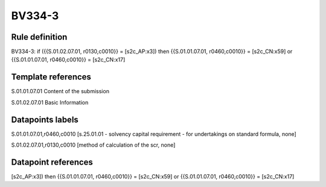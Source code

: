 =======
BV334-3
=======

Rule definition
---------------

BV334-3: if ({{S.01.02.07.01, r0130,c0010}} = [s2c_AP:x3]) then {{S.01.01.07.01, r0460,c0010}} = [s2c_CN:x59] or {{S.01.01.07.01, r0460,c0010}} = [s2c_CN:x17]


Template references
-------------------

S.01.01.07.01 Content of the submission

S.01.02.07.01 Basic Information


Datapoints labels
-----------------

S.01.01.07.01,r0460,c0010 [s.25.01.01 - solvency capital requirement - for undertakings on standard formula, none]

S.01.02.07.01,r0130,c0010 [method of calculation of the scr, none]



Datapoint references
--------------------

[s2c_AP:x3]) then {{S.01.01.07.01, r0460,c0010}} = [s2c_CN:x59] or {{S.01.01.07.01, r0460,c0010}} = [s2c_CN:x17]
